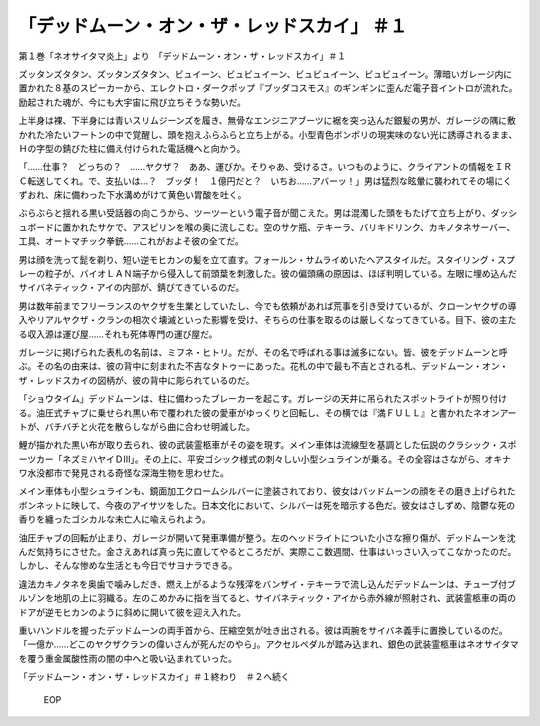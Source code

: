 ===================================================================
「デッドムーン・オン・ザ・レッドスカイ」 ＃１
===================================================================

第１巻「ネオサイタマ炎上」より　「デッドムーン・オン・ザ・レッドスカイ」＃１

ズッタンズタタン、ズッタンズタタン、ビュイーン、ビュビュイーン、ビュビュイーン、ビュビュイーン。薄暗いガレージ内に置かれた８基のスピーカーから、エレクトロ・ダークポップ『ブッダコスモス』のギンギンに歪んだ電子音イントロが流れた。励起された魂が、今にも大宇宙に飛び立ちそうな勢いだ。

上半身は裸、下半身には青いスリムジーンズを履き、無骨なエンジニアブーツに裾を突っ込んだ銀髪の男が、ガレージの隅に敷かれた冷たいフートンの中で覚醒し、頭を抱えふらふらと立ち上がる。小型青色ボンボリの現実味のない光に誘導されるまま、Ｈの字型の錆びた柱に備え付けられた電話機へと向かう。

「……仕事？　どっちの？　……ヤクザ？　ああ、運びか。そりゃあ、受けるさ。いつものように、クライアントの情報をＩＲＣ転送してくれ。で、支払いは…？　ブッダ！　１億円だと？　いちお……アバーッ！」男は猛烈な眩暈に襲われてその場にくずおれ、床に備わった下水溝めがけて黄色い胃酸を吐く。

ぶらぶらと揺れる黒い受話器の向こうから、ツーツーという電子音が聞こえた。男は混濁した頭をもたげて立ち上がり、ダッシュボードに置かれたサケで、アスピリンを喉の奥に流しこむ。空のサケ瓶、テキーラ、バリキドリンク、カキノタネサーバー、工具、オートマチック拳銃……これがおよそ彼の全てだ。

男は顔を洗って髭を剃り、短い逆モヒカンの髪を立て直す。フォールン・サムライめいたヘアスタイルだ。スタイリング・スプレーの粒子が、バイオＬＡＮ端子から侵入して前頭葉を刺激した。彼の偏頭痛の原因は、ほぼ判明している。左眼に埋め込んだサイバネティック・アイの内部が、錆びてきているのだ。

男は数年前までフリーランスのヤクザを生業としていたし、今でも依頼があれば荒事を引き受けているが、クローンヤクザの導入やリアルヤクザ・クランの相次ぐ壊滅といった影響を受け、そちらの仕事を取るのは厳しくなってきている。目下、彼の主たる収入源は運び屋……それも死体専門の運び屋だ。

ガレージに掲げられた表札の名前は、ミフネ・ヒトリ。だが、その名で呼ばれる事は滅多にない。皆、彼をデッドムーンと呼ぶ。その名の由来は、彼の背中に刻まれた不吉なタトゥーにあった。花札の中で最も不吉とされる札、デッドムーン・オン・ザ・レッドスカイの図柄が、彼の背中に彫られているのだ。

「ショウタイム」デッドムーンは、柱に備わったブレーカーを起こす。ガレージの天井に吊られたスポットライトが照り付ける。油圧式チャブに乗せられ黒い布で覆われた彼の愛車がゆっくりと回転し、その横では『満ＦＵＬＬ』と書かれたネオンアートが、バチバチと火花を散らしながら曲に合わせ明滅した。

鯉が描かれた黒い布が取り去られ、彼の武装霊柩車がその姿を現す。メイン車体は流線型を基調とした伝説のクラシック・スポーツカー「ネズミハヤイＤIII」。その上に、平安ゴシック様式の刺々しい小型シュラインが乗る。その全容はさながら、オキナワ水没都市で発見される奇怪な深海生物を思わせた。

メイン車体も小型シュラインも、鏡面加工クロームシルバーに塗装されており、彼女はバッドムーンの顔をその磨き上げられたボンネットに映して、今夜のアイサツをした。日本文化において、シルバーは死を暗示する色だ。彼女はさしずめ、陰鬱な死の香りを纏ったゴシカルな未亡人に喩えられよう。

油圧チャブの回転が止まり、ガレージが開いて発車準備が整う。左のヘッドライトについた小さな擦り傷が、デッドムーンを沈んだ気持ちにさせた。金さえあれば真っ先に直してやるところだが、実際ここ数週間、仕事はいっさい入ってこなかったのだ。しかし、そんな惨めな生活とも今日でサヨナラできる。

違法カキノタネを奥歯で噛みしだき、燃え上がるような残滓をバンザイ・テキーラで流し込んだデッドムーンは、チューブ付ブルゾンを地肌の上に羽織る。左のこめかみに指を当てると、サイバネティック・アイから赤外線が照射され、武装霊柩車の両のドアが逆モヒカンのように斜めに開いて彼を迎え入れた。

重いハンドルを握ったデッドムーンの両手首から、圧縮空気が吐き出される。彼は両腕をサイバネ義手に置換しているのだ。「一億か……どこのヤクザクランの偉いさんが死んだのやら」。アクセルペダルが踏み込まれ、銀色の武装霊柩車はネオサイタマを覆う重金属酸性雨の闇の中へと吸い込まれていった。

「デッドムーン・オン・ザ・レッドスカイ」＃１終わり　＃２へ続く

 EOP
